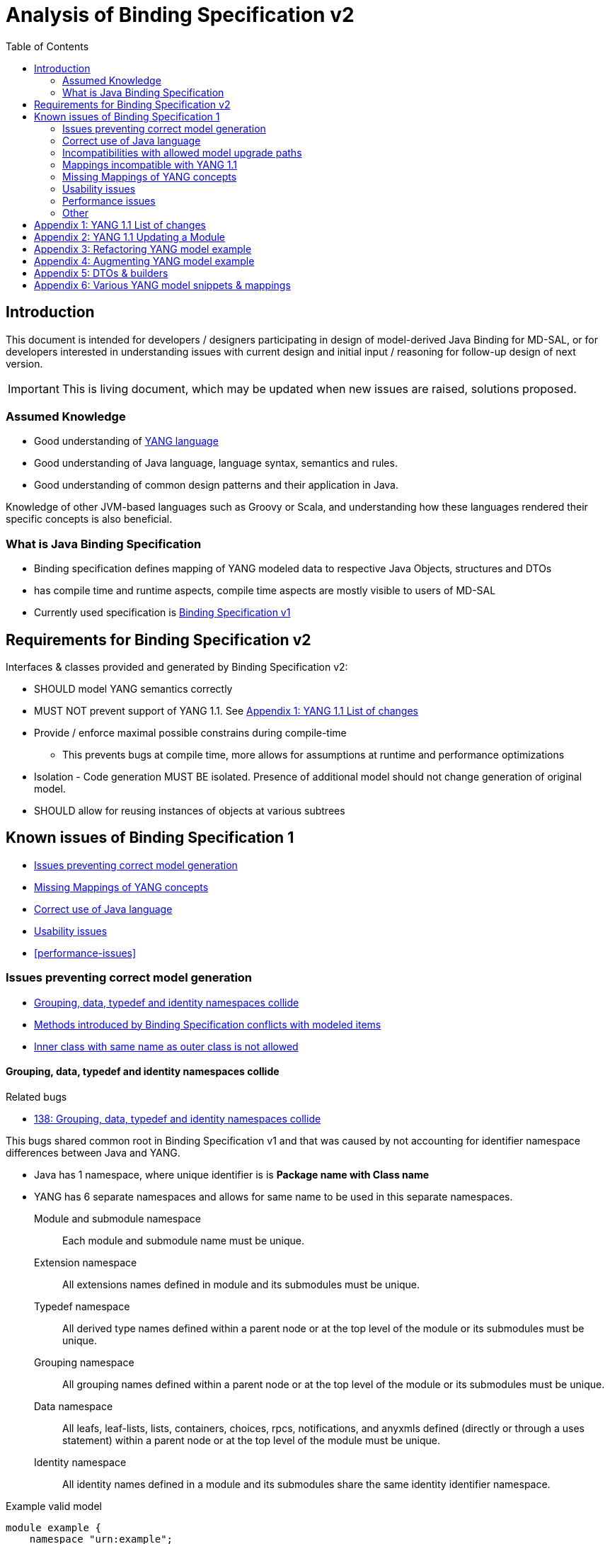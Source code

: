 :bug: https://bugs.opendaylight.org/show_bug.cgi?id=
:rfc6020: https://tools.ietf.org/html/rfc6020
:rfc6020bis: https://tools.ietf.org/html/draft-ietf-netmod-rfc6020bis
:toc:

= Analysis of Binding Specification v2

== Introduction

This document is intended for developers / designers participating in design of
model-derived Java Binding for MD-SAL, or for developers interested
in understanding issues with current design and initial input / reasoning for
follow-up design of next version.

IMPORTANT: This is living document, which may be updated when new issues
are raised, solutions proposed.

=== Assumed Knowledge

* Good understanding of {rfc6020}[YANG language]
* Good understanding of Java language, language syntax, semantics and rules.
* Good understanding of common design patterns and their application in Java.

Knowledge of other JVM-based languages such as Groovy or Scala, and understanding
how these languages rendered their specific concepts is also beneficial.

=== What is Java Binding Specification

* Binding specification defines mapping of YANG modeled data to
respective Java Objects, structures and DTOs
* has compile time and runtime aspects, compile time aspects are mostly
visible to users of MD-SAL
* Currently used specification is
https://wiki.opendaylight.org/view/YANG_Tools:YANG_to_Java_Mapping[Binding
Specification v1]

== Requirements for Binding Specification v2

Interfaces & classes provided and generated by Binding Specification v2:

* SHOULD model YANG semantics correctly
* MUST NOT prevent support of YANG 1.1. See <<yang-11-changes>>
* Provide / enforce maximal possible constrains during compile-time
** This prevents bugs at compile time, more allows for assumptions at
runtime and performance optimizations
* Isolation - Code generation MUST BE isolated. Presence of additional model
should not change generation of original model.
* SHOULD allow for reusing instances of objects at various subtrees

== Known issues of Binding Specification 1

* <<correct-model-representation>>
* <<missing-mappings>>
* <<java-correctness>>
* <<usability-issues>>
* <<performance-issues>>

[[correct-model-representation]]
=== Issues preventing correct model generation

** <<namespace-collision>>
** <<spec-collision>>
** <<outer-inner-class-collision>>

[[namespace-collision]]
==== Grouping, data, typedef and identity namespaces collide

.Related bugs
** {bug}138[138: Grouping, data, typedef and identity namespaces collide]


This bugs shared common root in Binding Specification v1 and that was caused by
not accounting for identifier namespace differences between Java and YANG.

- Java has 1 namespace, where unique identifier is is *Package name with Class name*
- YANG has 6 separate namespaces and allows for same name to be used
in this separate namespaces.
Module and submodule namespace::
Each module and submodule name must be unique.
Extension namespace::
All extensions names defined in module and its submodules must be unique.
Typedef namespace::
All derived type names defined within a parent node or at the top
level of the module or its submodules must be unique.
Grouping namespace::
All grouping names defined within a parent node or at the top
level of the module or its submodules must be unique.
Data namespace::
All leafs, leaf-lists, lists, containers, choices, rpcs,
notifications, and anyxmls defined (directly or through a uses
statement) within a parent node or at the top level of the module
must be unique.
Identity namespace::
All identity names defined in a module and its submodules share
the same identity identifier namespace.

.Example valid model
[source, yang]
----
module example {
    namespace "urn:example";

    identity example {}
    typedef example {type string;}
    grouping example {}
    container example {
        container example {
          leaf example {type example;}
        }
    }
}
----

===== Proposed solution

Use different packages names for identities, types, groupings and data tree
items.

The format of package name is `{gen-prefix}.{module-id}.{namespace-id}.{tree-id}` where:

gen-prefix::
  Constant prefix for all generated code in order to not conflict with hand-written
  code. Value is `org.opendaylight.mdsal.gen.v2`
module-id::
  Module name translated to package identifier. It is shorter than namespace,
  requires less substitutions and still is unique identifier of module, which
  can not change over time.
namespace-id::
  One of YANG defined identifier namespaces:
    * `ident` - identity namespace, package for identities
    * `type` - type namespace, package for types
    * `grp` - grouping namespace, package for groupings
    * `data` - package for all instantiated data tree nodes
tree-id::
  Package identifier derived from `schema-node-identifier` in order to separate
  namespace on each level of data tree.

.Example
* If module name is `example-network-topology` unique identifier is `example.network.topology`
** `org.opendaylight.mdsal.gen.v2.urn.example.network.topology` - module specific items
** `org.opendaylight.mdsal.gen.v2.urn.example.network.topology.type` - interfaces / classes representing derived types
** `org.opendaylight.mdsal.gen.v2.urn.example.network.topology.grp` - interfaces / classes representing grouping and their
children
** `org.opendaylight.mdsal.gen.v2.urn.example.network.topology.data` - interfaces / classes representing notifications, rpcs,
data tree

[[spec-collision]]
==== Methods introduced by Binding Specification conflicts with modeled items

.Related bugs
** {bug}157[157: Conflict appears when key of list is leaf with name `key`]


Binding Specification v1 uses getter pattern for representing nested children
derived from YANG model. Name of child is converted to valid JAVA name and
prepended with `is` or `get` prefix.

Unfortunately Java & Binding Specification v1 also uses `get` prefix for some
methods.


.Example conflicting model
[source, yang]
----
container example {

  list property {
    key `key`;
    leaf key { // <1>
        type string;
    }
  }

  leaf implemented-interface { // <2>
    type string;
  }

  leaf class { // <3>
    type string;
  }

}
----
<1> Conflicts with `getKey` introduced by `Identifiable` which is used for lists
  with key
<2> Conflicts with `getImplementedInterface` defined in `DataContainer` which is
base interface of all generated lists, containers, cases, choices
<3> Conflicts with `getClass` defined in `Object` which is root of all Java classes


==== Enumeration mapping is based on incorrect assumptions

.Related Bugs
* {bug}2332[2332:  Binding Java API Generator -> doesn't handle non-alphabetic signs in names of enum constants]

Enumeration mapping was based on notion / idea that names of possibles values
are `identifier` as defined in RFC6020, but actual name is string.

.RFC 6020: Section 9.6.4 The enum Statement
----
It takes as an argument a string which is the assigned name.  The
string MUST NOT be zero-length and MUST NOT have any leading or
trailing whitespace characters (any Unicode character with the
"White_Space" property).  The use of Unicode control codes SHOULD be
avoided.
----

This mapping makes impossible to represent following model:

[source, yang]
----
typedef math-operand {
  type enumeration {
    enum "+";
    enum "/";
    enum "*";
    enum "-"";
  }
}
----

==== 4625: groupings should not share classes with their instantiations

[[java-correctness]]
=== Correct use of Java language

* {bug}2791[2791]: Java Bindings: do not generate underscores in identifiers
* {bug}5671[5671]: Java Binding: missing @return (binding spec. v2)


[[outer-inner-class-collision]]
==== Inner class with same name as outer class is not allowed

.Related bugs
* {bug}2360[2360: Inner class with same name as outer class is not allowed]

Inner classes are used for generation of anonymous `union`, `bit` and `enumeration` types
defined in model.

In Java inner class MUST NOT have same name as outer class, which causes compilation
error for following model:

[source, yang]
----
grouping flags {
  leaf flags {
    type bits {
      bit one;
      bit two;
    }
  }
}

grouping status {
  leaf status {
    type enumeration {
      enum open;
      enum closed;
    }
  }
}
----


=== Incompatibilities with allowed model upgrade paths

==== Multiple augmentations of same target should result in one interface

=== Mappings incompatible with YANG 1.1

==== Identity mapping does not allow for identities with multiple bases

YANG 1.1


.Example model
[source, yang]
----
module example-crypto-base {
  yang-version 1.1;
  namespace "urn:example:crypto-base";
  prefix `crypto`;

  identity crypto-alg {
   description
     "Base identity from which all crypto algorithms
      are derived.";
  }

  identity symmetric-key {
   description
     "Base identity used to identify symmetric-key crypto
      algorithms.";
   }

  identity public-key {
   description
     "Base identity used to identify public-key crypto
      algorithms.";
   }
  }

  module example-des {
  yang-version 1.1;
  namespace "urn:example:des";
  prefix `des`;

  import `example-crypto-base` {
   prefix `crypto`;
  }

  identity des {
   base "crypto:crypto-alg";
   base "crypto:symmetric-key";
   description "DES crypto algorithm";
  }

  identity des3 {
   base "crypto:crypto-alg";
   base "crypto:symmetric-key";
   description "Triple DES crypto algorithm";
  }
}

----

==== Derived enumeration could limit valid values

==== Derived bits could limit valid values


[[missing-mappings]]
=== Missing Mappings of YANG concepts

* {bug}706[706]: Missing support for `anyxml` // Supplier<Source>

[[usability-issues]]
=== Usability issues


* {bug}2872[2872]: Generated Java Enumerations should contain mapping to the string counter part
* {bug}1870[1870]: Binding Specification: Type empty needs better representation than Boolean or Null vs NonNul
* {bug}5673[5673]: Add "add"/"del" utility methods to builders.
* {bug}5667[5667]: Incorrect use of format strings in generated code when backing type is an array (binding spec v2)


[[enumeration-naming]]
==== 2641: Enumeration value defined in yang model is translated without underscore


==== Generate Equivalency for comparison of items by `key` and `unique`

[[choice-case-childof]]
==== ChildOf<> does not properly work with Choice / Case

* {bug}1466[1466]: InstanceIdentifier is unable to represent Choice / Case, only children
* {bug}1644[1644]: InstanceIdentifier does not properly capture choice-case child relationship

[[list-mapping-semantics]]
==== Mapping of list and leaf-list does not properly captures modeled semantic

After analysis of specification, implementation of applications and
MD-SAL, we found out that `list` and `leaf-list` keyword actually has three different
behaviors based on combination of key and ordered-by statements.

In order to correctly expose this to Binding Applications,
representation in parent node should be extended to facilitate this
mapping should be changed.

.List mappings / behavior
[cols=",,,",options="header",]
|===
|Key statement |Ordered-by |Behaviour |v2 Type
|key is defined |system (default) |Unordered map |Map
|key is defined |user |Ordered map |Map
|key is not defined |-- |Ordered |List
|===

.Leaf list mapping / behavior
[cols=",,",options="header",]
|===
|Ordered-by |Behaviour |v2 Type
|system (default) |Unordered Distinct |Set
|user |Ordered Distinct |Set
|===




[[empty-collections-instead-null]]
==== 1097:Return an empty list and never null from list-valued parameters

[[leaf-leaf-list-instance-identifiers]]
==== Leaf, leaf-list Instance Identifiers

Instance Identifier currently are constructed using classes as path
arguments

* is fine and allows for Instance Identifier to capture target type, but
works only for *container* and *list*

Instance Identifier needs to be extended to allow targeting:

* leaves
* choice and case statements

[[proposed-solution-1]]
Proposed solution

Introduce *LeafPathArgument*. LeafPathArguments for leafes will be
stored in interface describing parent container as constants.
This will allow for use such as:

[source, java]
----
InstanceIdentifier<Boolean> activePath = InstanceIdentifier.create(Foo.class).leaf(Foo.ACTIVE);
ListenableFuture<Optional<Boolean>> active = tx.read(CONFIGURATION,activePath);
----

This will require changing signature of MD-SAL to allow Object in its
interfaces if we want to read boolean directly.
Other approach is to have special DTO which implements DataObject and
encapsulates LeafValue, this will allow MD-SAL to still limit input
to DataObject.


[source, java]
----
InstanceIdentifier<LeafValue<Boolean>> activePath = InstanceIdentifier.create(Foo.class).leaf(Foo.ACTIVE);
ListenableFuture<Optional<LeafValue<Boolean>>> active = tx.read(CONFIGURATION,activePath);
----

Note: Use of Optional is property of MD-SAL and not of Binding
Specification


==== Collections should be really immutable in immutable transfer objects


=== Performance issues

* {bug}3642[3642]: Improve equals() implementation
* {bug}3147[3147]: auto generated code by YANGTOOLS could be more efficient.
* {bug}5669[5669]: auto generated code by YANGTOOLS could be more efficient (binding spec. v2)


=== Other

* {bug}1478[1478]: Autoboxing support
* {bug}1095[1095]: Simplify InstanceIdentifer creation
* {bug}1117[1117]: Improve RPC API error handling
* {bug}1459[1459]: Reorganize yang-binding
* {bug}2289[2289]: Binding codegen: RFC6020 defines the order of evaluation for union members
* {bug}5668[5668]: Binding codegen: RFC6020 defines the order of evaluation for union members (binding spec v2)









[[yang-11-changes]]
== Appendix 1: YANG 1.1 List of changes


NOTE: This is verbatim copy of {rfc6020bis}##section-1.1[Section 1.1 of YANG 1.1 Draft]

-  Changed the YANG version from "1" to "1.1".
-  Made the `yang-version` statement mandatory.
-  Made noncharacters illegal in the built-in type `string`.
-  Defined the legal characters in YANG modules.
-  Changed the rules for the interpretation of escaped characters in
  double quoted strings.  This is an backwards incompatible change
  from YANG version 1.  A module that uses a character sequence that
  is now illegal must change the string to match the new rules.
-  An unquoted string cannot contain any single or double quote
  characters.  This is an backwards incompatible change from YANG
  version 1.
-  Extended the `if-feature` syntax to be a boolean expression over
  feature names.
-  Allow `if-feature` in `bit`, `enum`, and `identity`.
-  Allow `if-feature` in `refine`.
-  Made `when` and `if-feature` illegal on list keys.
-  Allow `choice` as a shorthand case statement.
-  Added a new substatement `modifier` to pattern.
-  Allow `must` in `input`, `output`, and `notification`.
-  Allow `require-instance` in `leafref`.
-  Allow `augment` to add conditionally mandatory nodes.
-  Added a set of new XPath functions.
-  Clarified the XPath context's tree.
-  Defined the string value of an identityref in XPath expressions.
-  Clarified what unprefixed names mean in leafrefs in typedefs.
-  Allow identities to be derived from multiple base identities.
-  Allow enumerations and bits to be subtyped.
-  Allow leaf-lists to have default values.
-  Allow non-unique values in non-configuration leaf-lists.
-  Use [RFC7405] syntax for case-sensitive strings in the grammar.
-  Changed the module advertisement mechanism.
-  Changed the scoping rules for definitions in submodules.  A
   submodule can now reference all definitions in all submodules that
   belong to the same module, without using the `include` statement.
-  Added a new statement `action` that is used to define operations
   tied to data nodes.
-  Allow notifications to be tied to data nodes.
-  Added a new data definition statement `anydata`.
-  Allow types `empty` and `leafref` in unions.
-  Allow type `empty` in a `key`.


[[yang-updating-module]]
== Appendix 2: YANG 1.1 Updating a Module


NOTE: _Italics text_ means section was added in YANG 1.1. This is verbatim
copy of {rfc6020bis}#section-11[Section 11 of YANG 1.1 Draft]

_As experience is gained with a module, it may be desirable to revise_
that module.  However, changes _to published modules_ are not allowed
if they have any potential to cause interoperability problems between
a client using an original specification and a server using an
updated specification.

For any published change, a new `revision` statement (Section 7.1.9)
MUST be included in front of the existing `revision` statements.  If
there are no existing `revision` statements, then one MUST be added
to identify the new revision.  Furthermore, any necessary changes
MUST be applied to any meta-data statements, including the
`organization` and `contact` statements (Section 7.1.7,
_Section 7.1.8)_.

Note that definitions contained in a module are available to be
imported by any other module, and are referenced in `import`
statements via the module name.  Thus, a module name MUST NOT be
changed.  Furthermore, the `namespace` statement MUST NOT be changed,
since all XML elements are qualified by the namespace.

Obsolete definitions MUST NOT be removed from _published_ modules since
their identifiers may still be referenced by other modules.

A definition _in a published module_ may be revised in any of the
following ways:

-  An `enumeration` type may have new enums added, provided the old
  enums's values do not change.  _Note that inserting a new enum
  before an existing enum or reordering existing enums will result
  in new values for the existing enums, unless they have explicit
  values assigned to them._

-  A `bits` type may have new bits added, provided the old bit
  positions do not change.  _Note that inserting a new bit before an
  existing bit or reordering existing bit will result in new
  positions for the existing bits, unless they have explicit
  positions assigned to them._

-  A `range`, `length`, or `pattern` statement may expand the allowed
  value space.

-  A `default` statement may be added to a leaf that does not have a
  default value (either directly or indirectly through its type).

-  A `units` statement may be added.

-  A `reference` statement may be added or updated.

-  A `must` statement may be removed or its constraint relaxed.

-  _A `when` statement may be removed or its constraint relaxed._

-  A `mandatory` statement may be removed or changed from `true` to
  `false`.

-  A `min-elements` statement may be removed, or changed to require
  fewer elements.

-  A `max-elements` statement may be removed, or changed to allow
  more elements.

-  A `description` statement may be added or clarified without
  changing the semantics of the definition.

-  _A `base` statement may be added to an `identity` statement._

-  _A `base` statement may be removed from an `identityref` type,
  provided there is at least one `base` statement left._

-  New typedefs, groupings, rpcs, notifications, extensions,
  features, and identities may be added.

-  New data definition statements may be added if they do not add
  mandatory nodes (Section 3) to existing nodes or at the top level
  in a module or submodule, or if they are conditionally dependent
  on a new feature (i.e., have an `if-feature` statement that refers
  to a new feature).

-  A new `case` statement may be added.

-  A node that represented state data may be changed to represent
  configuration, provided it is not mandatory (Section 3).

-  An `if-feature` statement may be removed, provided its node is not
  mandatory (Section 3).

-  A `status` statement may be added, or changed from `current` to
  `deprecated` or `obsolete`, or from `deprecated` to `obsolete`.

-  A `type` statement may be replaced with another `type` statement
  that does not change the syntax or semantics of the type.  For
  example, an inline type definition may be replaced with a typedef,
  but an int8 type cannot be replaced by an int16, since the syntax
  would change.

-  Any set of data definition nodes may be replaced with another set
  of syntactically and semantically equivalent nodes.  For example,
  a set of leafs may be replaced by a uses of a grouping with the
  same leafs.

-  A module may be split into a set of submodules, or a submodule may
  be removed, provided the definitions in the module do not change
  in any other way than allowed here.

-  The `prefix` statement may be changed, provided all local uses of
  the prefix also are changed.

Otherwise, if the semantics of any previous definition are changed
(i.e., if a non-editorial change is made to any definition other than
those specifically allowed above), then this MUST be achieved by a
new definition with a new identifier.

In statements that have any data definition statements as
substatements, those data definition substatements MUST NOT be
reordered.  _If new data definition statements are added, they can be
added anywhere in the sequence of existing substatement._


[[refactoring-model-example]]
== Appendix 3: Refactoring YANG model example

Design of binding specification version 2 in case of refactoring initial YANG model:

Example 1a, 1b:
[source,yang]
----
module foo1a {
    namespace "urn:test:foo1a";
    prefix f1a;

    revision 2016-01-01 {
        description "Initial YANG model";
    }

    container a {
        container b {
            container c {
            }
        }
    }
}

module foo1b {
    namespace "urn:test:foo1b";
    prefix f1b;

    revision 2016-01-01 {
        description "First refactor only augment";
    }

    container a {
    }

    augment "/a" {
        container b {
        }
    }

    augment "/a/b" {
        container c {
        }
    }
}
----
Both previous modules foo1a & foo1b generate following instantiated Java structure:

      getB        getC
data.A -> data.a.B -> data.a.b.C

as augments become "invisible" in this one module context.

Example 2a:
----
module foo2a {
    namespace "urn:test:foo2a";
    prefix f2b;

    revision 2016-01-01 {
        description "Second refactor one grouping";
    }

    grouping a {
        container b {
            container c {
            }
        }
    }

    container a {
        uses a;
    }
}
----
In module foo2a, one grouping is added:
----
grp.A  ->  grp.a.B -> grp.a.bC
  |   getB   |    getC   |
data.A -> data.a.B -> data.a.b.C
----

Example 2b:
----
module foo2b {
    namespace "urn:test:foo2b";
    prefix f2;

    revision 2016-01-01 {
        description "Third refactor grouping augment";
    }

    grouping a {
        container b {
        }
    }

    container a {
        uses a {
            augment b {
                container c {
                }
            }
        }
    }
}
----
In module foo2b, one grouping and one augment is added:
----
grp.A  ->  grp.a.B
  |   getB   |    getC
data.A -> data.a.B -> data.a.b.C
----
----
module foo3 {
    namespace "urn:test:foo3";
    prefix f3;

    revision 2016-01-01 {
        description "Fourth refactor groupings only";
    }

    grouping a {
        container b {
            uses b;
        }
    }

    grouping b {
        container c {
        }
    }

    container a {
        uses a;
    }
}
----
----
            grp B  -> grp b.C
      getB   |    getC   |
grp.A  ->  grp.a.B -> grp a.b.C
  |   getB   |    getC   |
data.A -> data.a.B -> data.a.b.C
----

* pros vs. binding spec v1:
- well covered relations between elements
- classes with same name in different packages (partially solves binding spec. v1 issue)

* cons vs. binding spec v1:
-  higher amount of classes
-  higher memory consumption
-  amount of classes with same name (will be tackled by aliases)

[[augmenting-model-example]]
== Appendix 4: Augmenting YANG model example

Design of binding specification version 2 in case of augment:

* one YANG model
----
module foo1a {
    namespace "urn:test:foo1a";
    prefix f1a;

    revision 2016-01-01 {
        description "Default code";
    }

    container a {
        container b {
            container c {
            }
        }
        container bar {
        }
    }
}
----
or
----
module foo1b {
    namespace "urn:test:foo1b";
    prefix f1b;

    revision 2016-01-01 {
        description "First refactor, this code should look the same as the default code due
        to the fact that these augments are in the same module";
    }

    container a {
    }

    augment a {
        container b {
        }
    }

    augment a {
        container bar {
        }
    }

    augment "/a/b" {
        container c {
        }
    }
}
----
Both previous modules foo1a & foo1b generate following instantiated Java structure:
----
A -> a.B -> a.b.C
  -> a.Bar
----
* multiple YANG models
----
module foo2 {
    namespace "urn:test:foo2";
    prefix f2;

    revision 2016-01-01 {
        description "Augments of the same element should be put together";
    }

    import foo1a {
        prefix f1;
        revision-date 2016-01-01;
    }

    augment "/f1:a" {
        container from-b {
        }
    }

    augment "/f1:a/f1:b" {
        container from-b-1 {
        }
    }

    augment "/f1:a/f1:b" {
        container from-b-2 {
        }
    }
}
----
Previous module foo2 (alias "b") and foo1a (alias a) generates following instantiated java structure:
----
A -> a.B -> a.b.C
         -> b.BB -> FromB1
                 -> FromB2
  -> a.Bar
  -> b.BA -> b.ba.FromB
----

[[dto-builder-example-snippet]]
== Appendix 5: DTOs & builders
DTO and builders needs to be in different packages
----
    container foo {             class fooBuilder
    }

    container foo-builder {     interface fooBuilder
    }
----

----
    list foo {                  data.Foo
        key identifier;         key.foo.FooIdentifier
        leaf identifier {
            type union {        type.foo.identifier.IdentifierUnion
                type string;
            }
        }
    }

    container foo-identifier {  data.FooIdentifier
    }

    typedef foo-identifier {    type.FooIdentifier
    }
----

----
    grouping nodes {
        list node {     for grouping key.grp.nodes.node.nodeidentifier
            key id;
            leaf id {
                type leafref;
            }
        }
    }

    container nodes {
        uses nodes;     for instantiated key.data.nodes.node.nodeidentifier
    }
----

[[mapping-example-snippet]]
== Appendix 6: Various YANG model snippets & mappings
----
grouping A {          ->  grp.AGrouping
    container B       ->  grp.a.BData
    container B-DATA  ->  grp.a.BDataData
}

container A {         ->  data.A extends AGrouping
    uses A;           ->  data.a.B extends BData
                          data.a.BData extends BDataData
}
----
----
grouping a {          ->  interface grp.AGrouping {
    list b;                 List<? extends grp.a.BData>();
}                         }

container a {         ->  interface data.A extends AGrouping {
    uses a;                 List<data.a.B> getB();
}                         }
----